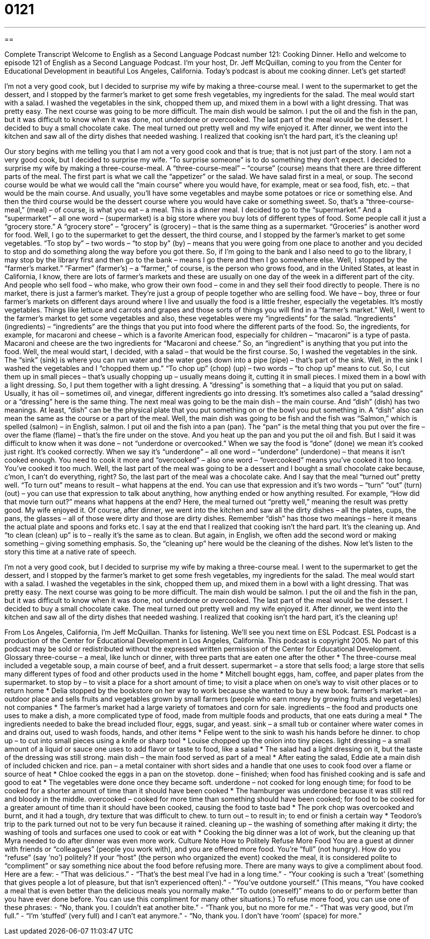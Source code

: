 = 0121
:toc: left
:toclevels: 3
:sectnums:
:stylesheet: ../../../myAdocCss.css

'''

== 

Complete Transcript
Welcome to English as a Second Language Podcast number 121: Cooking Dinner.
Hello and welcome to episode 121 of English as a Second Language Podcast. I’m your host, Dr. Jeff McQuillan, coming to you from the Center for Educational Development in beautiful Los Angeles, California.
Today’s podcast is about me cooking dinner. Let’s get started!
[start of story]
I'm not a very good cook, but I decided to surprise my wife by making a three-course meal. I went to the supermarket to get the dessert, and I stopped by the farmer's market to get some fresh vegetables, my ingredients for the salad.
The meal would start with a salad. I washed the vegetables in the sink, chopped them up, and mixed them in a bowl with a light dressing. That was pretty easy.
The next course was going to be more difficult. The main dish would be salmon. I put the oil and the fish in the pan, but it was difficult to know when it was done, not underdone or overcooked.
The last part of the meal would be the dessert. I decided to buy a small chocolate cake. The meal turned out pretty well and my wife enjoyed it. After dinner, we went into the kitchen and saw all of the dirty dishes that needed washing. I realized that cooking isn't the hard part, it's the cleaning up!
[end of story]
Our story begins with me telling you that I am not a very good cook and that is true; that is not just part of the story. I am not a very good cook, but I decided to surprise my wife. “To surprise someone” is to do something they don’t expect. I decided to surprise my wife by making a three-course-meal. A “three-course-meal” – “course” (course) means that there are three different parts of the meal. The first part is what we call the “appetizer” or the salad. We have salad first in a meal, or soup. The second course would be what we would call the “main course” where you would have, for example, meat or sea food, fish, etc. – that would be the main course. And usually, you’ll have some vegetables and maybe some potatoes or rice or something else. And then the third course would be the dessert course where you would have cake or something sweet. So, that’s a “three-course-meal,” (meal) – of course, is what you eat – a meal. This is a dinner meal.
I decided to go to the “supermarket.” And a “supermarket” – all one word – (supermarket) is a big store where you buy lots of different types of food. Some people call it just a “grocery store.” A “grocery store” – “grocery” is (grocery) – that is the same thing as a supermarket. “Groceries” is another word for food. Well, I go to the supermarket to get the dessert, the third course, and I stopped by the farmer’s market to get some vegetables. “To stop by” – two words – “to stop by” (by) – means that you were going from one place to another and you decided to stop and do something along the way before you got there. So, if I’m going to the bank and I also need to go to the library, I may stop by the library first and then go to the bank – means I go there and then I go somewhere else.
Well, I stopped by the “farmer’s market.” “Farmer” (farmer’s) – a “farmer,” of course, is the person who grows food, and in the United States, at least in California, I know, there are lots of farmer’s markets and these are usually on one day of the week in a different part of the city. And people who sell food – who make, who grow their own food – come in and they sell their food directly to people. There is no market, there is just a farmer’s market. They’re just a group of people together who are selling food. We have – boy, three or four farmer’s markets on different days around where I live and usually the food is a little fresher, especially the vegetables. It’s mostly vegetables. Things like lettuce and carrots and grapes and those sorts of things you will find in a “farmer’s market.” Well, I went to the farmer’s market to get some vegetables and also, these vegetables were my “ingredients” for the salad. “Ingredients” (ingredients) – “ingredients” are the things that you put into food where the different parts of the food. So, the ingredients, for example, for macaroni and cheese – which is a favorite American food, especially for children – “macaroni” is a type of pasta. Macaroni and cheese are the two ingredients for “Macaroni and cheese.” So, an “ingredient” is anything that you put into the food.
Well, the meal would start, I decided, with a salad – that would be the first course. So, I washed the vegetables in the sink. The “sink” (sink) is where you can run water and the water goes down into a pipe (pipe) – that’s part of the sink. Well, in the sink I washed the vegetables and I “chopped them up.” “To chop up” (chop) (up) – two words – “to chop up” means to cut. So, I cut them up in small pieces – that’s usually chopping up – usually means doing it, cutting it in small pieces. I mixed them in a bowl with a light dressing. So, I put them together with a light dressing. A “dressing” is something that – a liquid that you put on salad. Usually, it has oil – sometimes oil, and vinegar, different ingredients go into dressing. It’s sometimes also called a “salad dressing” or a “dressing” here is the same thing.
The next meal was going to be the main dish – the main course. And “dish” (dish) has two meanings. At least, “dish” can be the physical plate that you put something on or the bowl you put something in. A “dish” also can mean the same as the course or a part of the meal. Well, the main dish was going to be fish and the fish was “Salmon,” which is spelled (salmon) – in English, salmon. I put oil and the fish into a pan (pan). The “pan” is the metal thing that you put over the fire – over the flame (flame) – that’s the fire under on the stove. And you heat up the pan and you put the oil and fish.
But I said it was difficult to know when it was done – not “underdone or overcooked.” When we say the food is “done” (done) we mean it’s cooked just right. It’s cooked correctly. When we say it’s “underdone” – all one word – “underdone” (underdone) – that means it isn’t cooked enough. You need to cook it more and “overcooked” – also one word – “overcooked” means you’ve cooked it too long. You’ve cooked it too much.
Well, the last part of the meal was going to be a dessert and I bought a small chocolate cake because, c’mon, I can’t do everything, right? So, the last part of the meal was a chocolate cake. And I say that the meal “turned out” pretty well. “To turn out” means to result – what happens at the end. You can use that expression and it’s two words – “turn” “out” (turn) (out) – you can use that expression to talk about anything, how anything ended or how anything resulted. For example, “How did that movie turn out?” means what happens at the end? Here, the meal turned out “pretty well,” meaning the result was pretty good. My wife enjoyed it. Of course, after dinner, we went into the kitchen and saw all the dirty dishes – all the plates, cups, the pans, the glasses – all of those were dirty and those are dirty dishes. Remember “dish” has those two meanings – here it means the actual plate and spoons and forks etc.
I say at the end that I realized that cooking isn’t the hard part. It’s the cleaning up. And “to clean (clean) up” is to – really it’s the same as to clean. But again, in English, we often add the second word or making something – giving something emphasis. So, the “cleaning up” here would be the cleaning of the dishes.
Now let’s listen to the story this time at a native rate of speech.
[start of story]
I'm not a very good cook, but I decided to surprise my wife by making a three-course meal. I went to the supermarket to get the dessert, and I stopped by the farmer's market to get some fresh vegetables, my ingredients for the salad.
The meal would start with a salad. I washed the vegetables in the sink, chopped them up, and mixed them in a bowl with a light dressing. That was pretty easy.
The next course was going to be more difficult. The main dish would be salmon. I put the oil and the fish in the pan, but it was difficult to know when it was done, not underdone or overcooked.
The last part of the meal would be the dessert. I decided to buy a small chocolate cake. The meal turned out pretty well and my wife enjoyed it. After dinner, we went into the kitchen and saw all of the dirty dishes that needed washing. I realized that cooking isn't the hard part, it's the cleaning up!
[end of story]
From Los Angeles, California, I’m Jeff McQuillan. Thanks for listening. We’ll see you next time on ESL Podcast.
ESL Podcast is a production of the Center for Educational Development in Los Angeles, California. This podcast is copyright 2005. No part of this podcast may be sold or redistributed without the expressed written permission of the Center for Educational Development.
Glossary
three-course – a meal, like lunch or dinner, with three parts that are eaten one after the other
* The three-course meal included a vegetable soup, a main course of beef, and a fruit dessert.
supermarket – a store that sells food; a large store that sells many different types of food and other products used in the home
* Mitchell bought eggs, ham, coffee, and paper plates from the supermarket.
to stop by – to visit a place for a short amount of time; to visit a place when on one’s way to visit other places or to return home
* Delia stopped by the bookstore on her way to work because she wanted to buy a new book.
farmer's market – an outdoor place and sells fruits and vegetables grown by small farmers (people who earn money by growing fruits and vegetables) not companies
* The farmer’s market had a large variety of tomatoes and corn for sale.
ingredients – the food and products one uses to make a dish, a more complicated type of food, made from multiple foods and products, that one eats during a meal
* The ingredients needed to bake the bread included flour, eggs, sugar, and yeast.
sink – a small tub or container where water comes in and drains out, used to wash foods, hands, and other items
* Felipe went to the sink to wash his hands before he dinner.
to chop up – to cut into small pieces using a knife or sharp tool
* Louise chopped up the onion into tiny pieces.
light dressing – a small amount of a liquid or sauce one uses to add flavor or taste to food, like a salad
* The salad had a light dressing on it, but the taste of the dressing was still strong.
main dish – the main food served as part of a meal
* After eating the salad, Eddie ate a main dish of included chicken and rice.
pan – a metal container with short sides and a handle that one uses to cook food over a flame or source of heat
* Chloe cooked the eggs in a pan on the stovetop.
done – finished; when food has finished cooking and is safe and good to eat
* The vegetables were done once they became soft.
underdone – not cooked for long enough time; for food to be cooked for a shorter amount of time than it should have been cooked
* The hamburger was underdone because it was still red and bloody in the middle.
overcooked – cooked for more time than something should have been cooked; for food to be cooked for a greater amount of time than it should have been cooked, causing the food to taste bad
* The pork chop was overcooked and burnt, and it had a tough, dry texture that was difficult to chew.
to turn out – to result in; to end or finish a certain way
* Teodoro’s trip to the park turned out not to be very fun because it rained.
cleaning up – the washing of something after making it dirty; the washing of tools and surfaces one used to cook or eat with
* Cooking the big dinner was a lot of work, but the cleaning up that Myra needed to do after dinner was even more work.
Culture Note
How to Politely Refuse More Food
You are a guest at dinner with friends or “colleagues” (people you work with), and you are offered more food. You’re “full” (not hungry). How do you “refuse” (say ‘no’) politely?
If your “host” (the person who organized the event) cooked the meal, it is considered polite to “compliment” or say something nice about the food before refusing more. There are many ways to give a compliment about food. Here are a few:
- “That was delicious.”
- “That’s the best meal I’ve had in a long time.”
- “Your cooking is such a ‘treat’ (something that gives people a lot of pleasure, but that isn’t experienced often).”
- “You’ve outdone yourself.” (This means, “You have cooked a meal that is even better than the delicious meals you normally make.” “To outdo (oneself)” means to do or perform better than you have ever done before. You can use this compliment for many other situations.)
To refuse more food, you can use one of these phrases:
- “No, thank you. I couldn’t eat another bite.”
- “Thank you, but no more for me.”
- “That was very good, but I’m full.”
- “I’m ‘stuffed’ (very full) and I can’t eat anymore.”
- “No, thank you. I don’t have ‘room’ (space) for more.”